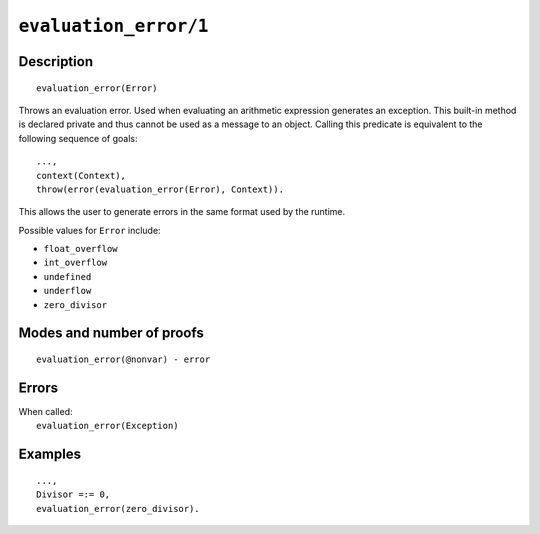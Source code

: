 ..
   This file is part of Logtalk <https://logtalk.org/>  
   Copyright 1998-2020 Paulo Moura <pmoura@logtalk.org>

   Licensed under the Apache License, Version 2.0 (the "License");
   you may not use this file except in compliance with the License.
   You may obtain a copy of the License at

       http://www.apache.org/licenses/LICENSE-2.0

   Unless required by applicable law or agreed to in writing, software
   distributed under the License is distributed on an "AS IS" BASIS,
   WITHOUT WARRANTIES OR CONDITIONS OF ANY KIND, either express or implied.
   See the License for the specific language governing permissions and
   limitations under the License.


.. index:: pair: evaluation_error/1; Built-in method
.. _methods_evaluation_error_1:

``evaluation_error/1``
======================

Description
-----------

::

   evaluation_error(Error)

Throws an evaluation error. Used when evaluating an arithmetic expression
generates an exception. This built-in method is declared private and thus
cannot be used as a message to an object. Calling this predicate is
equivalent to the following sequence of goals:

::

   ...,
   context(Context),
   throw(error(evaluation_error(Error), Context)).

This allows the user to generate errors in the same format used by the
runtime.

Possible values for ``Error`` include:

- ``float_overflow``
- ``int_overflow``
- ``undefined``
- ``underflow``
- ``zero_divisor``

Modes and number of proofs
--------------------------

::

   evaluation_error(@nonvar) - error

Errors
------

| When called:
|     ``evaluation_error(Exception)``

Examples
--------

::

   ...,
   Divisor =:= 0,
   evaluation_error(zero_divisor).

.. seealso::

   :ref:`methods_catch_3`,
   :ref:`methods_throw_1`,
   :ref:`methods_context_1`,
   :ref:`methods_instantiation_error_0`,
   :ref:`methods_uninstantiation_error_1`,
   :ref:`methods_type_error_2`,
   :ref:`methods_domain_error_2`,
   :ref:`methods_existence_error_2`,
   :ref:`methods_permission_error_3`,
   :ref:`methods_representation_error_1`,
   :ref:`methods_resource_error_1`,
   :ref:`methods_syntax_error_1`,
   :ref:`methods_system_error_0`
